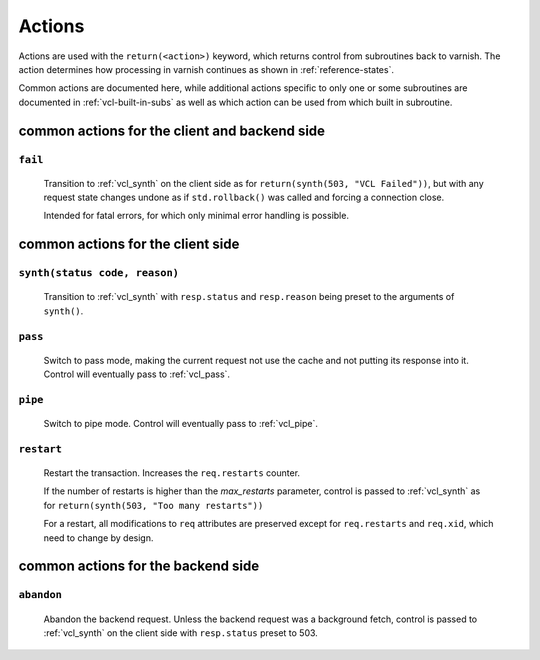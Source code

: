.. _user-guide-vcl_actions:

Actions
=======

Actions are used with the ``return(<action>)`` keyword, which returns
control from subroutines back to varnish. The action determines how
processing in varnish continues as shown in :ref:`reference-states`.

Common actions are documented here, while additional actions specific
to only one or some subroutines are documented in
:ref:`vcl-built-in-subs` as well as which action can be used from
which built in subroutine.

common actions for the client and backend side
----------------------------------------------

.. _fail:

``fail``
~~~~~~~~

    Transition to :ref:`vcl_synth` on the client side as for
    ``return(synth(503, "VCL Failed"))``, but with any request state
    changes undone as if ``std.rollback()`` was called and forcing a
    connection close.

    Intended for fatal errors, for which only minimal error handling is
    possible.

common actions for the client side
----------------------------------

.. _synth:

``synth(status code, reason)``
~~~~~~~~~~~~~~~~~~~~~~~~~~~~~~

    Transition to :ref:`vcl_synth` with ``resp.status`` and
    ``resp.reason`` being preset to the arguments of ``synth()``.

.. _pass:

``pass``
~~~~~~~~

    Switch to pass mode, making the current request not use the cache
    and not putting its response into it. Control will eventually pass to
    :ref:`vcl_pass`.

.. _pipe:

``pipe``
~~~~~~~~

    Switch to pipe mode. Control will eventually pass to
    :ref:`vcl_pipe`.

.. _restart:

``restart``
~~~~~~~~~~~

    Restart the transaction. Increases the ``req.restarts`` counter.

    If the number of restarts is higher than the *max_restarts*
    parameter, control is passed to :ref:`vcl_synth` as for
    ``return(synth(503, "Too many restarts"))``

    For a restart, all modifications to ``req`` attributes are
    preserved except for ``req.restarts`` and ``req.xid``, which need
    to change by design.

common actions for the backend side
-----------------------------------

.. _abandon:

``abandon``
~~~~~~~~~~~

    Abandon the backend request. Unless the backend request was a
    background fetch, control is passed to :ref:`vcl_synth` on the
    client side with ``resp.status`` preset to 503.
